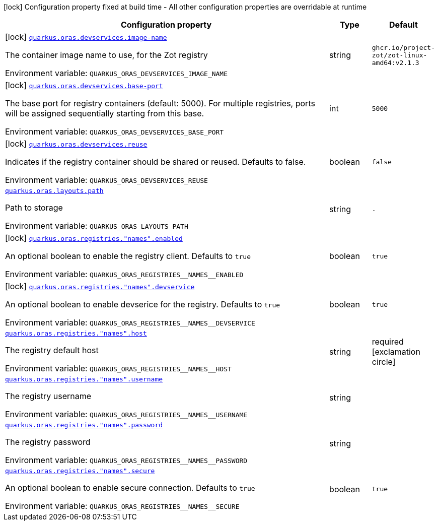 [.configuration-legend]
icon:lock[title=Fixed at build time] Configuration property fixed at build time - All other configuration properties are overridable at runtime
[.configuration-reference.searchable, cols="80,.^10,.^10"]
|===

h|[.header-title]##Configuration property##
h|Type
h|Default

a|icon:lock[title=Fixed at build time] [[quarkus-oras_quarkus-oras-devservices-image-name]] [.property-path]##link:#quarkus-oras_quarkus-oras-devservices-image-name[`quarkus.oras.devservices.image-name`]##
ifdef::add-copy-button-to-config-props[]
config_property_copy_button:+++quarkus.oras.devservices.image-name+++[]
endif::add-copy-button-to-config-props[]


[.description]
--
The container image name to use, for the Zot registry


ifdef::add-copy-button-to-env-var[]
Environment variable: env_var_with_copy_button:+++QUARKUS_ORAS_DEVSERVICES_IMAGE_NAME+++[]
endif::add-copy-button-to-env-var[]
ifndef::add-copy-button-to-env-var[]
Environment variable: `+++QUARKUS_ORAS_DEVSERVICES_IMAGE_NAME+++`
endif::add-copy-button-to-env-var[]
--
|string
|`ghcr.io/project-zot/zot-linux-amd64:v2.1.3`

a|icon:lock[title=Fixed at build time] [[quarkus-oras_quarkus-oras-devservices-base-port]] [.property-path]##link:#quarkus-oras_quarkus-oras-devservices-base-port[`quarkus.oras.devservices.base-port`]##
ifdef::add-copy-button-to-config-props[]
config_property_copy_button:+++quarkus.oras.devservices.base-port+++[]
endif::add-copy-button-to-config-props[]


[.description]
--
The base port for registry containers (default: 5000). For multiple registries, ports will be assigned sequentially starting from this base.


ifdef::add-copy-button-to-env-var[]
Environment variable: env_var_with_copy_button:+++QUARKUS_ORAS_DEVSERVICES_BASE_PORT+++[]
endif::add-copy-button-to-env-var[]
ifndef::add-copy-button-to-env-var[]
Environment variable: `+++QUARKUS_ORAS_DEVSERVICES_BASE_PORT+++`
endif::add-copy-button-to-env-var[]
--
|int
|`5000`

a|icon:lock[title=Fixed at build time] [[quarkus-oras_quarkus-oras-devservices-reuse]] [.property-path]##link:#quarkus-oras_quarkus-oras-devservices-reuse[`quarkus.oras.devservices.reuse`]##
ifdef::add-copy-button-to-config-props[]
config_property_copy_button:+++quarkus.oras.devservices.reuse+++[]
endif::add-copy-button-to-config-props[]


[.description]
--
Indicates if the registry container should be shared or reused. Defaults to false.


ifdef::add-copy-button-to-env-var[]
Environment variable: env_var_with_copy_button:+++QUARKUS_ORAS_DEVSERVICES_REUSE+++[]
endif::add-copy-button-to-env-var[]
ifndef::add-copy-button-to-env-var[]
Environment variable: `+++QUARKUS_ORAS_DEVSERVICES_REUSE+++`
endif::add-copy-button-to-env-var[]
--
|boolean
|`false`

a| [[quarkus-oras_quarkus-oras-layouts-path]] [.property-path]##link:#quarkus-oras_quarkus-oras-layouts-path[`quarkus.oras.layouts.path`]##
ifdef::add-copy-button-to-config-props[]
config_property_copy_button:+++quarkus.oras.layouts.path+++[]
endif::add-copy-button-to-config-props[]


[.description]
--
Path to storage


ifdef::add-copy-button-to-env-var[]
Environment variable: env_var_with_copy_button:+++QUARKUS_ORAS_LAYOUTS_PATH+++[]
endif::add-copy-button-to-env-var[]
ifndef::add-copy-button-to-env-var[]
Environment variable: `+++QUARKUS_ORAS_LAYOUTS_PATH+++`
endif::add-copy-button-to-env-var[]
--
|string
|`.`

a|icon:lock[title=Fixed at build time] [[quarkus-oras_quarkus-oras-registries-names-enabled]] [.property-path]##link:#quarkus-oras_quarkus-oras-registries-names-enabled[`quarkus.oras.registries."names".enabled`]##
ifdef::add-copy-button-to-config-props[]
config_property_copy_button:+++quarkus.oras.registries."names".enabled+++[]
endif::add-copy-button-to-config-props[]


[.description]
--
An optional boolean to enable the registry client.
Defaults to `true`


ifdef::add-copy-button-to-env-var[]
Environment variable: env_var_with_copy_button:+++QUARKUS_ORAS_REGISTRIES__NAMES__ENABLED+++[]
endif::add-copy-button-to-env-var[]
ifndef::add-copy-button-to-env-var[]
Environment variable: `+++QUARKUS_ORAS_REGISTRIES__NAMES__ENABLED+++`
endif::add-copy-button-to-env-var[]
--
|boolean
|`true`

a|icon:lock[title=Fixed at build time] [[quarkus-oras_quarkus-oras-registries-names-devservice]] [.property-path]##link:#quarkus-oras_quarkus-oras-registries-names-devservice[`quarkus.oras.registries."names".devservice`]##
ifdef::add-copy-button-to-config-props[]
config_property_copy_button:+++quarkus.oras.registries."names".devservice+++[]
endif::add-copy-button-to-config-props[]


[.description]
--
An optional boolean to enable devserice for the registry.
Defaults to `true`


ifdef::add-copy-button-to-env-var[]
Environment variable: env_var_with_copy_button:+++QUARKUS_ORAS_REGISTRIES__NAMES__DEVSERVICE+++[]
endif::add-copy-button-to-env-var[]
ifndef::add-copy-button-to-env-var[]
Environment variable: `+++QUARKUS_ORAS_REGISTRIES__NAMES__DEVSERVICE+++`
endif::add-copy-button-to-env-var[]
--
|boolean
|`true`

a| [[quarkus-oras_quarkus-oras-registries-names-host]] [.property-path]##link:#quarkus-oras_quarkus-oras-registries-names-host[`quarkus.oras.registries."names".host`]##
ifdef::add-copy-button-to-config-props[]
config_property_copy_button:+++quarkus.oras.registries."names".host+++[]
endif::add-copy-button-to-config-props[]


[.description]
--
The registry default host


ifdef::add-copy-button-to-env-var[]
Environment variable: env_var_with_copy_button:+++QUARKUS_ORAS_REGISTRIES__NAMES__HOST+++[]
endif::add-copy-button-to-env-var[]
ifndef::add-copy-button-to-env-var[]
Environment variable: `+++QUARKUS_ORAS_REGISTRIES__NAMES__HOST+++`
endif::add-copy-button-to-env-var[]
--
|string
|required icon:exclamation-circle[title=Configuration property is required]

a| [[quarkus-oras_quarkus-oras-registries-names-username]] [.property-path]##link:#quarkus-oras_quarkus-oras-registries-names-username[`quarkus.oras.registries."names".username`]##
ifdef::add-copy-button-to-config-props[]
config_property_copy_button:+++quarkus.oras.registries."names".username+++[]
endif::add-copy-button-to-config-props[]


[.description]
--
The registry username


ifdef::add-copy-button-to-env-var[]
Environment variable: env_var_with_copy_button:+++QUARKUS_ORAS_REGISTRIES__NAMES__USERNAME+++[]
endif::add-copy-button-to-env-var[]
ifndef::add-copy-button-to-env-var[]
Environment variable: `+++QUARKUS_ORAS_REGISTRIES__NAMES__USERNAME+++`
endif::add-copy-button-to-env-var[]
--
|string
|

a| [[quarkus-oras_quarkus-oras-registries-names-password]] [.property-path]##link:#quarkus-oras_quarkus-oras-registries-names-password[`quarkus.oras.registries."names".password`]##
ifdef::add-copy-button-to-config-props[]
config_property_copy_button:+++quarkus.oras.registries."names".password+++[]
endif::add-copy-button-to-config-props[]


[.description]
--
The registry password


ifdef::add-copy-button-to-env-var[]
Environment variable: env_var_with_copy_button:+++QUARKUS_ORAS_REGISTRIES__NAMES__PASSWORD+++[]
endif::add-copy-button-to-env-var[]
ifndef::add-copy-button-to-env-var[]
Environment variable: `+++QUARKUS_ORAS_REGISTRIES__NAMES__PASSWORD+++`
endif::add-copy-button-to-env-var[]
--
|string
|

a| [[quarkus-oras_quarkus-oras-registries-names-secure]] [.property-path]##link:#quarkus-oras_quarkus-oras-registries-names-secure[`quarkus.oras.registries."names".secure`]##
ifdef::add-copy-button-to-config-props[]
config_property_copy_button:+++quarkus.oras.registries."names".secure+++[]
endif::add-copy-button-to-config-props[]


[.description]
--
An optional boolean to enable secure connection.
Defaults to `true`


ifdef::add-copy-button-to-env-var[]
Environment variable: env_var_with_copy_button:+++QUARKUS_ORAS_REGISTRIES__NAMES__SECURE+++[]
endif::add-copy-button-to-env-var[]
ifndef::add-copy-button-to-env-var[]
Environment variable: `+++QUARKUS_ORAS_REGISTRIES__NAMES__SECURE+++`
endif::add-copy-button-to-env-var[]
--
|boolean
|`true`

|===

